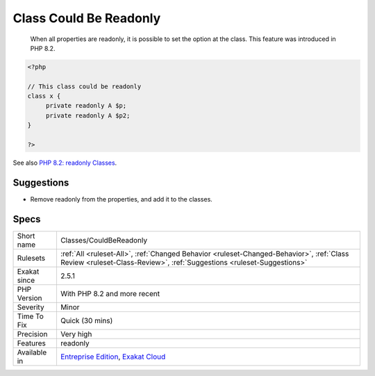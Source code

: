 .. _classes-couldbereadonly:

.. _class-could-be-readonly:

Class Could Be Readonly
+++++++++++++++++++++++

  When all properties are readonly, it is possible to set the option at the class. This feature was introduced in PHP 8.2.

.. code-block:: php
   
   <?php
   
   // This class could be readonly
   class x {
   	private readonly A $p;
   	private readonly A $p2;
   }
   
   ?>

See also `PHP 8.2: readonly Classes <https://php.watch/versions/8.2/readonly-classes>`_.


Suggestions
___________

* Remove readonly from the properties, and add it to the classes.




Specs
_____

+--------------+--------------------------------------------------------------------------------------------------------------------------------------------------------------------+
| Short name   | Classes/CouldBeReadonly                                                                                                                                            |
+--------------+--------------------------------------------------------------------------------------------------------------------------------------------------------------------+
| Rulesets     | :ref:`All <ruleset-All>`, :ref:`Changed Behavior <ruleset-Changed-Behavior>`, :ref:`Class Review <ruleset-Class-Review>`, :ref:`Suggestions <ruleset-Suggestions>` |
+--------------+--------------------------------------------------------------------------------------------------------------------------------------------------------------------+
| Exakat since | 2.5.1                                                                                                                                                              |
+--------------+--------------------------------------------------------------------------------------------------------------------------------------------------------------------+
| PHP Version  | With PHP 8.2 and more recent                                                                                                                                       |
+--------------+--------------------------------------------------------------------------------------------------------------------------------------------------------------------+
| Severity     | Minor                                                                                                                                                              |
+--------------+--------------------------------------------------------------------------------------------------------------------------------------------------------------------+
| Time To Fix  | Quick (30 mins)                                                                                                                                                    |
+--------------+--------------------------------------------------------------------------------------------------------------------------------------------------------------------+
| Precision    | Very high                                                                                                                                                          |
+--------------+--------------------------------------------------------------------------------------------------------------------------------------------------------------------+
| Features     | readonly                                                                                                                                                           |
+--------------+--------------------------------------------------------------------------------------------------------------------------------------------------------------------+
| Available in | `Entreprise Edition <https://www.exakat.io/entreprise-edition>`_, `Exakat Cloud <https://www.exakat.io/exakat-cloud/>`_                                            |
+--------------+--------------------------------------------------------------------------------------------------------------------------------------------------------------------+


